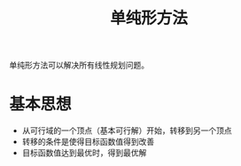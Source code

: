 #+title: 单纯形方法
#+roam_tags: 工程优化方法
#+roam_alias:

单纯形方法可以解决所有线性规划问题。
* 基本思想
- 从可行域的一个顶点（基本可行解）开始，转移到另一个顶点
- 转移的条件是使得目标函数值得到改善
- 目标函数值达到最优时，得到最优解
